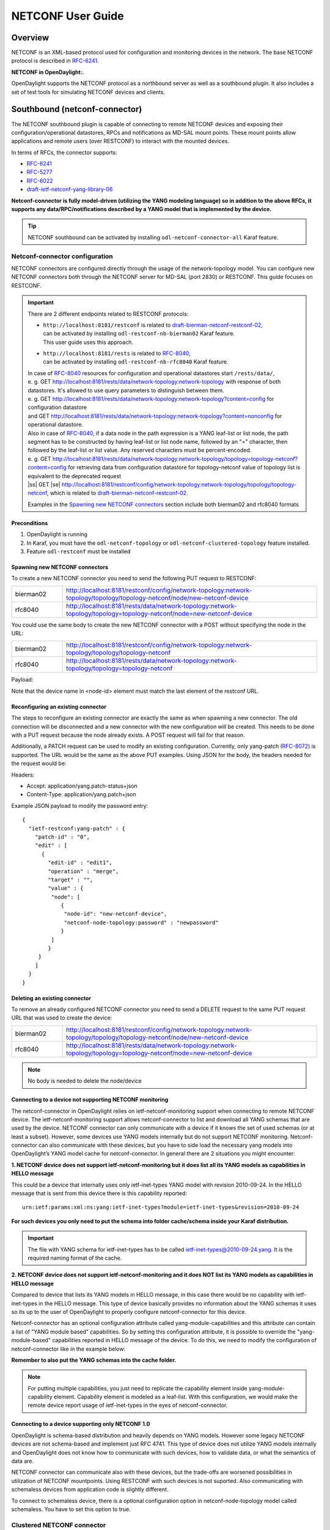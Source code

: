 .. _netconf-user-guide:

.. |ss| raw:: html

   <strike>

.. |se| raw:: html

   </strike>

NETCONF User Guide
==================

Overview
--------

NETCONF is an XML-based protocol used for configuration and monitoring
devices in the network. The base NETCONF protocol is described in
`RFC-6241 <http://tools.ietf.org/html/rfc6241>`__.

**NETCONF in OpenDaylight:.**

OpenDaylight supports the NETCONF protocol as a northbound server as
well as a southbound plugin. It also includes a set of test tools for
simulating NETCONF devices and clients.

Southbound (netconf-connector)
------------------------------

The NETCONF southbound plugin is capable of connecting to remote NETCONF
devices and exposing their configuration/operational datastores, RPCs
and notifications as MD-SAL mount points. These mount points allow
applications and remote users (over RESTCONF) to interact with the
mounted devices.

In terms of RFCs, the connector supports:

-  `RFC-6241 <http://tools.ietf.org/html/rfc6241>`__

-  `RFC-5277 <https://tools.ietf.org/html/rfc5277>`__

-  `RFC-6022 <https://tools.ietf.org/html/rfc6022>`__

-  `draft-ietf-netconf-yang-library-06 <https://tools.ietf.org/html/draft-ietf-netconf-yang-library-06>`__

**Netconf-connector is fully model-driven (utilizing the YANG modeling
language) so in addition to the above RFCs, it supports any
data/RPC/notifications described by a YANG model that is implemented by
the device.**

.. tip::

    NETCONF southbound can be activated by installing
    ``odl-netconf-connector-all`` Karaf feature.

Netconf-connector configuration
~~~~~~~~~~~~~~~~~~~~~~~~~~~~~~~

NETCONF connectors are configured directly through the usage of the
network-topology model. You can configure new NETCONF connectors both
through the NETCONF server for MD-SAL (port 2830) or RESTCONF. This guide
focuses on RESTCONF.

.. important::

    There are 2 different endpoints related to RESTCONF protocols:

    - | ``http://localhost:8181/restconf`` is related to `draft-bierman-netconf-restconf-02 <https://tools.ietf.org/html/draft-bierman-netconf-restconf-02>`__,
      | can be activated by installing ``odl-restconf-nb-bierman02``
       Karaf feature.
      | This user guide uses this approach.

    - | ``http://localhost:8181/rests`` is related to `RFC-8040 <https://tools.ietf.org/html/rfc8040>`__,
      | can be activated by installing ``odl-restconf-nb-rfc8040``
       Karaf feature.

    | In case of `RFC-8040 <https://tools.ietf.org/html/rfc8040>`__
     resources for configuration and operational datastores start
     ``/rests/data/``,
    | e. g. GET
     http://localhost:8181/rests/data/network-topology:network-topology
     with response of both datastores. It's allowed to use query
     parameters to distinguish between them.
    | e. g. GET
     http://localhost:8181/rests/data/network-topology:network-topology?content=config
     for configuration datastore
    | and GET
     http://localhost:8181/rests/data/network-topology:network-topology?content=nonconfig
     for operational datastore.

    | Also in case of `RFC-8040 <https://tools.ietf.org/html/rfc8040>`__,
     if a data node in the path expression is a YANG leaf-list or list
     node, the path segment has to be constructed by having leaf-list or
     list node name, followed by an "=" character, then followed by the
     leaf-list or list value. Any reserved characters must be
     percent-encoded.
    | e. g. GET
     http://localhost:8181/rests/data/network-topology:network-topology/topology=topology-netconf?content=config
     for retrieving data from configuration datastore for
     topology-netconf value of topology list is equivalent to the deprecated request
    | |ss| GET |se|
     http://localhost:8181/restconf/config/network-topology:network-topology/topology/topology-netconf,
     which is related to `draft-bierman-netconf-restconf-02
     <https://tools.ietf.org/html/draft-bierman-netconf-restconf-02>`__.

    Examples in the `Spawning new NETCONF connectors`_ section include both bierman02 and rfc8040
    formats

Preconditions
^^^^^^^^^^^^^

1. OpenDaylight is running

2. In Karaf, you must have the ``odl-netconf-topology`` or
   ``odl-netconf-clustered-topology`` feature installed.

3. Feature ``odl-restconf`` must be installed

Spawning new NETCONF connectors
^^^^^^^^^^^^^^^^^^^^^^^^^^^^^^^

To create a new NETCONF connector you need to send the following PUT request
to RESTCONF:

.. list-table::
   :widths: 1 5

   * - bierman02
     - http://localhost:8181/restconf/config/network-topology:network-topology/topology/topology-netconf/node/new-netconf-device
   * - rfc8040
     - http://localhost:8181/rests/data/network-topology:network-topology/topology=topology-netconf/node=new-netconf-device

You could use the same body to create the new  NETCONF connector with a POST
without specifying the node in the URL:

.. list-table::
   :widths: 1 5

   * - bierman02
     - http://localhost:8181/restconf/config/network-topology:network-topology/topology/topology-netconf
   * - rfc8040
     - http://localhost:8181/rests/data/network-topology:network-topology/topology=topology-netconf

Payload:

.. tabs::

   .. tab:: XML

      **Content-type:** ``application/xml``

      **Accept:** ``application/xml``

      **Authentication:** ``admin:admin``

      .. code-block:: xml

         <node xmlns="urn:TBD:params:xml:ns:yang:network-topology">
           <node-id>new-netconf-device</node-id>
           <host xmlns="urn:opendaylight:netconf-node-topology">127.0.0.1</host>
           <port xmlns="urn:opendaylight:netconf-node-topology">17830</port>
           <username xmlns="urn:opendaylight:netconf-node-topology">admin</username>
           <password xmlns="urn:opendaylight:netconf-node-topology">admin</password>
           <tcp-only xmlns="urn:opendaylight:netconf-node-topology">false</tcp-only>
           <!-- non-mandatory fields with default values, you can safely remove these if you do not wish to override any of these values-->
           <reconnect-on-changed-schema xmlns="urn:opendaylight:netconf-node-topology">false</reconnect-on-changed-schema>
           <connection-timeout-millis xmlns="urn:opendaylight:netconf-node-topology">20000</connection-timeout-millis>
           <max-connection-attempts xmlns="urn:opendaylight:netconf-node-topology">0</max-connection-attempts>
           <between-attempts-timeout-millis xmlns="urn:opendaylight:netconf-node-topology">2000</between-attempts-timeout-millis>
           <sleep-factor xmlns="urn:opendaylight:netconf-node-topology">1.5</sleep-factor>
           <!-- keepalive-delay set to 0 turns off keepalives-->
           <keepalive-delay xmlns="urn:opendaylight:netconf-node-topology">120</keepalive-delay>
         </node>

   .. tab:: JSON

      **Content-type:** ``application/json``

      **Accept:** ``application/json``

      **Authentication:** ``admin:admin``

      .. code-block:: json

         {
             "node": [
                 {
                     "node-id": "new-netconf-device",
                     "netconf-node-topology:port": 17830,
                     "netconf-node-topology:reconnect-on-changed-schema": false,
                     "netconf-node-topology:connection-timeout-millis": 20000,
                     "netconf-node-topology:tcp-only": false,
                     "netconf-node-topology:max-connection-attempts": 0,
                     "netconf-node-topology:username": "admin",
                     "netconf-node-topology:password": "admin",
                     "netconf-node-topology:sleep-factor": 1.5,
                     "netconf-node-topology:host": "127.0.0.1",
                     "netconf-node-topology:between-attempts-timeout-millis": 2000,
                     "netconf-node-topology:keepalive-delay": 120
                 }
             ]
         }

Note that the device name in <node-id> element must match the last
element of the restconf URL.

Reconfiguring an existing connector
^^^^^^^^^^^^^^^^^^^^^^^^^^^^^^^^^^^

The steps to reconfigure an existing connector are exactly the same as
when spawning a new connector. The old connection will be disconnected
and a new connector with the new configuration will be created. This needs
to be done with a PUT request because the node already exists. A POST
request will fail for that reason.

Additionally, a PATCH request can be used to modify an existing
configuration. Currently, only yang-patch (`RFC-8072 <https://tools.ietf.org/html/rfc8072>`__)
is supported. The URL would be the same as the above PUT examples.
Using JSON for the body, the headers needed for the request would
be:

Headers:

-  Accept: application/yang.patch-status+json

-  Content-Type: application/yang.patch+json

Example JSON payload to modify the password entry:

::

    {
      "ietf-restconf:yang-patch" : {
        "patch-id" : "0",
        "edit" : [
          {
            "edit-id" : "edit1",
            "operation" : "merge",
            "target" : "",
            "value" : {
             "node": [
                {
                 "node-id": "new-netconf-device",
                 "netconf-node-topology:password" : "newpassword"
                }
             ]
            }
         }
        ]
      }
    }

Deleting an existing connector
^^^^^^^^^^^^^^^^^^^^^^^^^^^^^^

To remove an already configured NETCONF connector you need to send a
DELETE request to the same PUT request URL that was used to create the
device:

.. list-table::
   :widths: 1 5

   * - bierman02
     - http://localhost:8181/restconf/config/network-topology:network-topology/topology/topology-netconf/node/new-netconf-device
   * - rfc8040
     - http://localhost:8181/rests/data/network-topology:network-topology/topology=topology-netconf/node=new-netconf-device

.. note::

    No body is needed to delete the node/device

Connecting to a device not supporting NETCONF monitoring
^^^^^^^^^^^^^^^^^^^^^^^^^^^^^^^^^^^^^^^^^^^^^^^^^^^^^^^^

The netconf-connector in OpenDaylight relies on ietf-netconf-monitoring
support when connecting to remote NETCONF device. The
ietf-netconf-monitoring support allows netconf-connector to list and
download all YANG schemas that are used by the device. NETCONF connector
can only communicate with a device if it knows the set of used schemas
(or at least a subset). However, some devices use YANG models internally
but do not support NETCONF monitoring. Netconf-connector can also
communicate with these devices, but you have to side load the necessary
yang models into OpenDaylight’s YANG model cache for netconf-connector.
In general there are 2 situations you might encounter:

**1. NETCONF device does not support ietf-netconf-monitoring but it does
list all its YANG models as capabilities in HELLO message**

This could be a device that internally uses only ietf-inet-types YANG
model with revision 2010-09-24. In the HELLO message that is sent from
this device there is this capability reported:

::

    urn:ietf:params:xml:ns:yang:ietf-inet-types?module=ietf-inet-types&revision=2010-09-24

**For such devices you only need to put the schema into folder
cache/schema inside your Karaf distribution.**

.. important::

    The file with YANG schema for ietf-inet-types has to be called
    ietf-inet-types@2010-09-24.yang. It is the required naming format of
    the cache.

**2. NETCONF device does not support ietf-netconf-monitoring and it does
NOT list its YANG models as capabilities in HELLO message**

Compared to device that lists its YANG models in HELLO message, in this
case there would be no capability with ietf-inet-types in the HELLO
message. This type of device basically provides no information about the
YANG schemas it uses so its up to the user of OpenDaylight to properly
configure netconf-connector for this device.

Netconf-connector has an optional configuration attribute called
yang-module-capabilities and this attribute can contain a list of "YANG
module based" capabilities. So by setting this configuration attribute,
it is possible to override the "yang-module-based" capabilities reported
in HELLO message of the device. To do this, we need to modify the
configuration of netconf-connector like in the example below:

.. tabs::

   .. tab:: XML

      **Content-type:** ``application/xml``

      **Accept:** ``application/xml``

      **Authentication:** ``admin:admin``

      .. code-block:: xml

         <node xmlns="urn:TBD:params:xml:ns:yang:network-topology">
           <node-id>r5</node-id>
           <host xmlns="urn:opendaylight:netconf-node-topology">127.0.0.1</host>
           <port xmlns="urn:opendaylight:netconf-node-topology">8305</port>
           <username xmlns="urn:opendaylight:netconf-node-topology">root</username>
           <password xmlns="urn:opendaylight:netconf-node-topology">root</password>
           <tcp-only xmlns="urn:opendaylight:netconf-node-topology">false</tcp-only>
           <keepalive-delay xmlns="urn:opendaylight:netconf-node-topology">30</keepalive-delay>
           <yang-module-capabilities xmlns="urn:opendaylight:netconf-node-topology">
             <override>true</override>
             <capability xmlns="urn:opendaylight:netconf-node-topology">
               urn:ietf:params:xml:ns:yang:ietf-inet-types?module=ietf-inet-types&amp;revision=2013-07-15
             </capability>
           </yang-module-capabilities>
         </node>

   .. tab:: JSON

      **Content-type:** ``application/json``

      **Accept:** ``application/json``

      **Authentication:** ``admin:admin``

      .. code-block:: json

         {
             "node": [
                 {
                     "node-id": "device",
                     "netconf-node-topology:host": "127.0.0.1",
                     "netconf-node-topology:password": "root",
                     "netconf-node-topology:username": "root",
                     "netconf-node-topology:yang-module-capabilities": {
                         "override": true,
                         "capability": [
                             "urn:ietf:params:xml:ns:yang:ietf-inet-types?module=ietf-inet-types&revision=2013-07-15"
                         ]
                     },
                     "netconf-node-topology:port": 8305,
                     "netconf-node-topology:tcp-only": false,
                     "netconf-node-topology:keepalive-delay": 30
                 }
             ]
         }

**Remember to also put the YANG schemas into the cache folder.**

.. note::

    For putting multiple capabilities, you just need to replicate the
    capability element inside yang-module-capability element.
    Capability element is modeled as a leaf-list. With this
    configuration, we would make the remote device report usage of
    ietf-inet-types in the eyes of netconf-connector.

Connecting to a device supporting only NETCONF 1.0
^^^^^^^^^^^^^^^^^^^^^^^^^^^^^^^^^^^^^^^^^^^^^^^^^^

OpenDaylight is schema-based distribution and heavily depends on YANG
models. However some legacy NETCONF devices are not schema-based and
implement just RFC 4741. This type of device does not utilize YANG
models internally and OpenDaylight does not know how to communicate
with such devices, how to validate data, or what the semantics of data
are.

NETCONF connector can communicate also with these devices, but the
trade-offs are worsened possibilities in utilization of NETCONF
mountpoints. Using RESTCONF with such devices is not suported. Also
communicating with schemaless devices from application code is slightly
different.

To connect to schemaless device, there is a optional configuration option
in netconf-node-topology model called schemaless. You have to set this
option to true.

Clustered NETCONF connector
~~~~~~~~~~~~~~~~~~~~~~~~~~~

To spawn NETCONF connectors that are cluster-aware you need to install
the ``odl-netconf-clustered-topology`` karaf feature.

.. warning::

    The ``odl-netconf-topology`` and ``odl-netconf-clustered-topology``
    features are considered **INCOMPATIBLE**. They both manage the same
    space in the datastore and would issue conflicting writes if
    installed together.

Configuration of clustered NETCONF connectors works the same as the
configuration through the topology model in the previous section.

When a new clustered connector is configured the configuration gets
distributed among the member nodes and a NETCONF connector is spawned on
each node. From these nodes a master is chosen which handles the schema
download from the device and all the communication with the device. You
will be able to read/write to/from the device from all slave nodes due
to the proxy data brokers implemented.

You can use the ``odl-netconf-clustered-topology`` feature in a single
node scenario as well but the code that uses akka will be used, so for a
scenario where only a single node is used, ``odl-netconf-topology``
might be preferred.

Netconf-connector utilization
~~~~~~~~~~~~~~~~~~~~~~~~~~~~~

Once the connector is up and running, users can utilize the new mount
point instance. By using RESTCONF or from their application code. This
chapter deals with using RESTCONF and more information for app
developers can be found in the developers guide or in the official
tutorial application **ncmount** that can be found in the coretutorials
project:

-  https://github.com/opendaylight/coretutorials/tree/master/ncmount

Reading data from the device
^^^^^^^^^^^^^^^^^^^^^^^^^^^^

Just invoke (no body needed):

GET
http://localhost:8080/restconf/operational/network-topology:network-topology/topology/topology-netconf/node/new-netconf-device/yang-ext:mount/

This will return the entire content of operation datastore from the
device. To view just the configuration datastore, change **operational**
in this URL to **config**.

Writing configuration data to the device
^^^^^^^^^^^^^^^^^^^^^^^^^^^^^^^^^^^^^^^^

In general, you cannot simply write any data you want to the device. The
data have to conform to the YANG models implemented by the device. In
this example we are adding a new interface-configuration to the mounted
device (assuming the device supports Cisco-IOS-XR-ifmgr-cfg YANG model).
In fact this request comes from the tutorial dedicated to the
**ncmount** tutorial app.

POST
http://localhost:8181/restconf/config/network-topology:network-topology/topology/topology-netconf/node/new-netconf-device/yang-ext:mount/Cisco-IOS-XR-ifmgr-cfg:interface-configurations

::

    <interface-configuration xmlns="http://cisco.com/ns/yang/Cisco-IOS-XR-ifmgr-cfg">
        <active>act</active>
        <interface-name>mpls</interface-name>
        <description>Interface description</description>
        <bandwidth>32</bandwidth>
        <link-status></link-status>
    </interface-configuration>

Should return 200 response code with no body.

.. tip::

    This call is transformed into a couple of NETCONF RPCs. Resulting
    NETCONF RPCs that go directly to the device can be found in the
    OpenDaylight logs after invoking ``log:set TRACE
    org.opendaylight.controller.sal.connect.netconf`` in the Karaf
    shell. Seeing the NETCONF RPCs might help with debugging.

This request is very similar to the one where we spawned a new netconf
device. That’s because we used the loopback netconf-connector to write
configuration data into config-subsystem datastore and config-subsystem
picked it up from there.

Invoking custom RPC
^^^^^^^^^^^^^^^^^^^

Devices can implement any additional RPC and as long as it provides YANG
models for it, it can be invoked from OpenDaylight. Following example
shows how to invoke the get-schema RPC (get-schema is quite common among
netconf devices). Invoke:

POST
http://localhost:8181/restconf/operations/network-topology:network-topology/topology/topology-netconf/node/new-netconf-device/yang-ext:mount/ietf-netconf-monitoring:get-schema

::

    <input xmlns="urn:ietf:params:xml:ns:yang:ietf-netconf-monitoring">
      <identifier>ietf-yang-types</identifier>
      <version>2013-07-15</version>
    </input>

This call should fetch the source for ietf-yang-types YANG model from
the mounted device.

Receving Netconf Device Notifications on a http client
^^^^^^^^^^^^^^^^^^^^^^^^^^^^^^^^^^^^^^^^^^^^^^^^^^^^^^

Devices emit netconf alarms and notifictions on certain situtations, which can demand
attention from Device Administration. The notifications are received as Netconf messages on an
active Netconf session.

Opendaylight provides the way to stream the device notifications over a http session.

- Step 1: Mount the device (assume node name is test_device)

- Step 2: Wait for the device to be connected.

- Step 3: Create the Subscription for notification on the active session.

 .. code-block::

    POST
    http://localhost:8181/rests/operations/network-topology:network-topology/topology=topology-netconf/node=test_device/yang-ext:mount/notifications:create-subscription
    Content-Type: application/json
    Accept: application/json

 .. code-block:: json

    {
      "input": {
        "stream": "NETCONF"
       }
    }

- Step 4: Create the http Stream for the events.

.. code-block::

    POST
    http://localhost:8181/rests/operations/odl-device-notification:subscribe-device-notification
    Content-Type: application/json
    Accept: application/json

.. code-block:: json

    {
      "input": {
         "path":"/network-topology:network-topology/topology[topology-id='topology-netconf']/node[node-id='test_device']"
      }
    }

The response suggests the http url for reading the notifications.

.. code-block:: json

    {
       "odl-device-notification:output": {
            "stream-path": "http://localhost:8181/rests/notif/test_device?notificationType=test_device"
        }
    }

- Step 5: User can access the url in the response and the notifications will be as follows.

.. code-block::

    GET
    http://localhost:8181/rests/notif/test_device?notificationType=test_device
    Content-Type: application/xml
    Accept: application/xml


.. code-block:: xml

    : ping

    : ping

    : ping

    : ping

    : ping

    data: <notification xmlns="urn:ietf:params:xml:ns:netconf:notification:1.0"><eventTime>2022-06-17T07:01:08.60228Z</eventTime><netconf-session-start xmlns="urn:ietf:params:xml:ns:yang:ietf-netconf-notifications"><username>root</username><source-host>127.0.0.1</source-host><session-id>2</session-id></netconf-session-start></notification>

    data: <notification xmlns="urn:ietf:params:xml:ns:netconf:notification:1.0"><eventTime>2022-06-17T07:01:12.458258Z</eventTime><netconf-session-end xmlns="urn:ietf:params:xml:ns:yang:ietf-netconf-notifications"><username>root</username><source-host>127.0.0.1</source-host><termination-reason>closed</termination-reason><session-id>2</session-id></netconf-session-end></notification>


Netconf-connector + Netopeer
~~~~~~~~~~~~~~~~~~~~~~~~~~~~

`Netopeer <https://github.com/cesnet/netopeer>`__ (an open-source
NETCONF server) can be used for testing/exploring NETCONF southbound in
OpenDaylight.

Netopeer installation
^^^^^^^^^^^^^^^^^^^^^

A `Docker <https://www.docker.com/>`__ container with netopeer will be
used in this guide. To install Docker and start the `netopeer
image <https://index.docker.io/u/dockeruser/netopeer/>`__ perform
following steps:

1. Install docker http://docs.docker.com/linux/step_one/

2. Start the netopeer image:

   ::

       docker run --rm -t -p 1831:830 dockeruser/netopeer

3. Verify netopeer is running by invoking (netopeer should send its
   HELLO message right away:

   ::

       ssh root@localhost -p 1831 -s netconf
       (password root)

Mounting netopeer NETCONF server
^^^^^^^^^^^^^^^^^^^^^^^^^^^^^^^^

Preconditions:

-  OpenDaylight is started with features ``odl-restconf-all`` and
   ``odl-netconf-connector-all``.

-  Netopeer is up and running in docker

Now just follow the section: `Spawning new NETCONF connectors`_.
In the payload change the:

-  name, e.g., to netopeer

-  username/password to your system credentials

-  ip to localhost

-  port to 1831.

After netopeer is mounted successfully, its configuration can be read
using RESTCONF by invoking:

GET
http://localhost:8181/restconf/config/network-topology:network-topology/topology/topology-netconf/node/netopeer/yang-ext:mount/

Northbound (NETCONF servers)
----------------------------

OpenDaylight provides 2 types of NETCONF servers:

-  **NETCONF server for config-subsystem (listening by default on port
   1830)**

   -  Serves as a default interface for config-subsystem and allows
      users to spawn/reconfigure/destroy modules (or applications) in
      OpenDaylight

-  **NETCONF server for MD-SAL (listening by default on port 2830)**

   -  Serves as an alternative interface for MD-SAL (besides RESTCONF)
      and allows users to read/write data from MD-SAL’s datastore and to
      invoke its rpcs (NETCONF notifications are not available in the
      Boron release of OpenDaylight)

.. note::

    The reason for having 2 NETCONF servers is that config-subsystem and
    MD-SAL are 2 different components of OpenDaylight and require
    different approach for NETCONF message handling and data
    translation. These 2 components will probably merge in the future.

.. note::

    Since Nitrogen release, there is performance regression in NETCONF
    servers accepting SSH connections. While opening a connection takes
    less than 10 seconds on Carbon, on Nitrogen time can increase up to
    60 seconds. Please see https://bugs.opendaylight.org/show_bug.cgi?id=9020

NETCONF server for config-subsystem
~~~~~~~~~~~~~~~~~~~~~~~~~~~~~~~~~~~

This NETCONF server is the primary interface for config-subsystem. It
allows the users to interact with config-subsystem in a standardized
NETCONF manner.

In terms of RFCs, these are supported:

-  `RFC-6241 <http://tools.ietf.org/html/rfc6241>`__

-  `RFC-5277 <https://tools.ietf.org/html/rfc5277>`__

-  `RFC-6470 <https://tools.ietf.org/html/rfc6470>`__

   -  (partially, only the schema-change notification is available in
      Boron release)

-  `RFC-6022 <https://tools.ietf.org/html/rfc6022>`__

For regular users it is recommended to use RESTCONF + the
controller-config loopback mountpoint instead of using pure NETCONF. How
to do that is spesific for each component/module/application in
OpenDaylight and can be found in their dedicated user guides.

NETCONF server for MD-SAL
~~~~~~~~~~~~~~~~~~~~~~~~~

This NETCONF server is just a generic interface to MD-SAL in
OpenDaylight. It uses the stadard MD-SAL APIs and serves as an
alternative to RESTCONF. It is fully model driven and supports any data
and rpcs that are supported by MD-SAL.

In terms of RFCs, these are supported:

-  `RFC-6241 <http://tools.ietf.org/html/rfc6241>`__

-  `RFC-6022 <https://tools.ietf.org/html/rfc6022>`__

-  `draft-ietf-netconf-yang-library-06 <https://tools.ietf.org/html/draft-ietf-netconf-yang-library-06>`__

Notifications over NETCONF are not supported in the Boron release.

.. tip::

    Install NETCONF northbound for MD-SAL by installing feature:
    ``odl-netconf-mdsal`` in karaf. Default binding port is **2830**.

Configuration
^^^^^^^^^^^^^

The default configuration can be found in file: *08-netconf-mdsal.xml*.
The file contains the configuration for all necessary dependencies and a
single SSH endpoint starting on port 2830. There is also a (by default
disabled) TCP endpoint. It is possible to start multiple endpoints at
the same time either in the initial configuration file or while
OpenDaylight is running.

The credentials for SSH endpoint can also be configured here, the
defaults are admin/admin. Credentials in the SSH endpoint are not yet
managed by the centralized AAA component and have to be configured
separately.

Verifying MD-SAL’s NETCONF server
^^^^^^^^^^^^^^^^^^^^^^^^^^^^^^^^^

After the NETCONF server is available it can be examined by a command
line ssh tool:

::

    ssh admin@localhost -p 2830 -s netconf

The server will respond by sending its HELLO message and can be used as
a regular NETCONF server from then on.

Mounting the MD-SAL’s NETCONF server
^^^^^^^^^^^^^^^^^^^^^^^^^^^^^^^^^^^^

To perform this operation, just spawn a new netconf-connector as
described in `Spawning new NETCONF connectors`_. Just change the ip to
"127.0.0.1" port to "2830" and its name to "controller-mdsal".

Now the MD-SAL’s datastore can be read over RESTCONF via NETCONF by
invoking:

GET
http://localhost:8181/restconf/operational/network-topology:network-topology/topology/topology-netconf/node/controller-mdsal/yang-ext:mount

.. note::

    This might not seem very useful, since MD-SAL can be accessed
    directly from RESTCONF or from Application code, but the same method
    can be used to mount and control other OpenDaylight instances by the
    "master OpenDaylight".

NETCONF stress/performance measuring tool
~~~~~~~~~~~~~~~~~~~~~~~~~~~~~~~~~~~~~~~~~

This is basically a NETCONF client that puts NETCONF servers under heavy
load of NETCONF RPCs and measures the time until a configurable amount
of them is processed.

RESTCONF stress-performance measuring tool
~~~~~~~~~~~~~~~~~~~~~~~~~~~~~~~~~~~~~~~~~~

Very similar to NETCONF stress tool with the difference of using
RESTCONF protocol instead of NETCONF.

YANGLIB remote repository
-------------------------

There are scenarios in NETCONF deployment, that require for a centralized
YANG models repository. YANGLIB plugin provides such remote repository.

To start this plugin, you have to install odl-yanglib feature. Then you
have to configure YANGLIB either through RESTCONF or NETCONF. We will
show how to configure YANGLIB through RESTCONF.

YANGLIB configuration through RESTCONF
~~~~~~~~~~~~~~~~~~~~~~~~~~~~~~~~~~~~~~

You have to specify what local YANG modules directory you want to provide.
Then you have to specify address and port whre you want to provide YANG
sources. For example, we want to serve yang sources from folder /sources
on localhost:5000 adress. The configuration for this scenario will be
as follows:

::

    PUT  http://localhost:8181/restconf/config/network-topology:network-topology/topology/topology-netconf/node/controller-config/yang-ext:mount/config:modules/module/yanglib:yanglib/example

Headers:

-  Accept: application/xml

-  Content-Type: application/xml

Payload:

::

   <module xmlns="urn:opendaylight:params:xml:ns:yang:controller:config">
     <name>example</name>
     <type xmlns:prefix="urn:opendaylight:params:xml:ns:yang:controller:yanglib:impl">prefix:yanglib</type>
     <broker xmlns="urn:opendaylight:params:xml:ns:yang:controller:yanglib:impl">
       <type xmlns:prefix="urn:opendaylight:params:xml:ns:yang:controller:md:sal:binding">prefix:binding-broker-osgi-registry</type>
       <name>binding-osgi-broker</name>
     </broker>
     <cache-folder xmlns="urn:opendaylight:params:xml:ns:yang:controller:yanglib:impl">/sources</cache-folder>
     <binding-addr xmlns="urn:opendaylight:params:xml:ns:yang:controller:yanglib:impl">localhost</binding-addr>
     <binding-port xmlns="urn:opendaylight:params:xml:ns:yang:controller:yanglib:impl">5000</binding-port>
   </module>

This should result in a 2xx response and new YANGLIB instance should be
created. This YANGLIB takes all YANG sources from /sources folder and
for each generates URL in form:

::

    http://localhost:5000/schemas/{modelName}/{revision}

On this URL will be hosted YANG source for particular module.

YANGLIB instance also write this URL along with source identifier to
ietf-netconf-yang-library/modules-state/module list.

Netconf-connector with YANG library as fallback
~~~~~~~~~~~~~~~~~~~~~~~~~~~~~~~~~~~~~~~~~~~~~~~

There is an optional configuration in netconf-connector called
yang-library. You can specify YANG library to be plugged as additional
source provider into the mount's schema repository. Since YANGLIB
plugin is advertising provided modules through yang-library model, we
can use it in mount point's configuration as YANG library.  To do this,
we need to modify the configuration of netconf-connector by adding this
XML

::

    <yang-library xmlns="urn:opendaylight:netconf-node-topology">
      <yang-library-url xmlns="urn:opendaylight:netconf-node-topology">http://localhost:8181/restconf/operational/ietf-yang-library:modules-state</yang-library-url>
      <username xmlns="urn:opendaylight:netconf-node-topology">admin</username>
      <password xmlns="urn:opendaylight:netconf-node-topology">admin</password>
    </yang-library>

This will register YANGLIB provided sources as a fallback schemas for
particular mount point.

NETCONF Call Home
-----------------

Call Home Installation
~~~~~~~~~~~~~~~~~~~~~~

ODL Call-Home server is installed in Karaf by installing karaf feature
``odl-netconf-callhome-ssh``. RESTCONF feature is recommended for
configuring Call Home & testing its functionality.

::

  feature:install odl-netconf-callhome-ssh


.. note::

    In order to test Call Home functionality we recommend Netopeer or
    Netopeer2. See `Netopeer Call Home <https://github.com/CESNET/netopeer/wiki/CallHome>`__
    or `Netopeer2 <https://github.com/CESNET/netopeer2>`__ to learn how to
    enable call-home on Netopeer.

Northbound Call-Home API
~~~~~~~~~~~~~~~~~~~~~~~~

The northbound Call Home API is used for administering the Call-Home Server. The
following describes this configuration.

Global Configuration
^^^^^^^^^^^^^^^^^^^^

.. important::
  The global configuration is not a part of the `RFC 8071
  <https://tools.ietf.org/html/rfc8071>`__ and, therefore, subject to change.

Configuring global credentials
''''''''''''''''''''''''''''''

ODL Call-Home server allows user to configure global credentials, which will be
used for connected over SSH transport protocol devices which does not have
device-specific credentials configured.

This is done by creating
``/odl-netconf-callhome-server:netconf-callhome-server/global/credentials``
with username and passwords specified.

*Configuring global username & passwords to try*

.. code-block::

    PUT
    /restconf/config/odl-netconf-callhome-server:netconf-callhome-server/global/credentials HTTP/1.1
    Content-Type: application/json
    Accept: application/json

.. code-block:: json

    {
      "credentials":
      {
        "username": "example",
        "passwords": [ "first-password-to-try", "second-password-to-try" ]
      }
    }

Configuring to accept any ssh server key using global credentials
'''''''''''''''''''''''''''''''''''''''''''''''''''''''''''''''''

By default Netconf Call-Home Server accepts only incoming connections
from allowed devices
``/odl-netconf-callhome-server:netconf-callhome-server/allowed-devices``,
if user desire to allow all incoming connections, it is possible to set
``accept-all-ssh-keys`` to ``true`` in
``/odl-netconf-callhome-server:netconf-callhome-server/global``.

The name of this devices in ``netconf-topology`` will be in format
``ip-address:port``. For naming devices see Device-Specific
Configuration.

*Allowing unknown devices to connect*

This is a debug feature and should not be used in production. Besides being an obvious
security issue, this also causes the Call-Home Server to drastically increase its output
to the log.

.. code-block::

    POST
    /restconf/config/odl-netconf-callhome-server:netconf-callhome-server/global HTTP/1.1
    Content-Type: application/json
    Accept: application/json

.. code-block:: json

    {
      "global": {
        "accept-all-ssh-keys": "true"
      }
    }

Device-Specific Configuration
^^^^^^^^^^^^^^^^^^^^^^^^^^^^^

Netconf Call Home server supports both of the secure transports used
by the Network Configuration Protocol (NETCONF) - Secure Shell (SSH),
and Transport Layer Security (TLS).

Configure device to connect over SSH protocol
^^^^^^^^^^^^^^^^^^^^^^^^^^^^^^^^^^^^^^^^^^^^^

Netconf Call Home Server uses device provided SSH server key (host key)
to identify device. The pairing of name and server key is configured in
``/odl-netconf-callhome-server:netconf-callhome-server/allowed-devices``.
This list is colloquially called a whitelist.

If the Call-Home Server finds the SSH host key in the whitelist, it continues
to negotiate a NETCONF connection over an SSH session. If the SSH host key is
not found, the connection between the Call Home server and the device is dropped
immediately. In either case, the device that connects to the Call home server
leaves a record of its presence in the operational store.

Configuring Device with Device-specific Credentials
'''''''''''''''''''''''''''''''''''''''''''''''''''

Adding specific device to the allowed list is done by creating
``/odl-netconf-callhome-server:netconf-callhome-server/allowed-devices/device/{device}``
with device-id and connection parameters inside the ssh-client-params container.

*Configuring Device with Credentials*

.. code-block::

    PUT
    /restconf/config/odl-netconf-callhome-server:netconf-callhome-server/allowed-devices/device/example HTTP/1.1
    Content-Type: application/json
    Accept: application/json

.. code-block:: json

    {
      "device": {
        "unique-id": "example",
        "ssh-client-params": {
          "credentials": {
            "username": "example",
            "passwords": [ "password" ]
          },
          "ssh-host-key": "AAAAB3NzaC1yc2EAAAADAQABAAABAQDHoH1jMjltOJnCt999uaSfc48ySutaD3ISJ9fSECe1Spdq9o9mxj0kBTTTq+2V8hPspuW75DNgN+V/rgJeoUewWwCAasRx9X4eTcRrJrwOQKzb5Fk+UKgQmenZ5uhLAefi2qXX/agFCtZi99vw+jHXZStfHm9TZCAf2zi+HIBzoVksSNJD0VvPo66EAvLn5qKWQD4AdpQQbKqXRf5/W8diPySbYdvOP2/7HFhDukW8yV/7ZtcywFUIu3gdXsrzwMnTqnATSLPPuckoi0V2jd8dQvEcu1DY+rRqmqu0tEkFBurlRZDf1yhNzq5xWY3OXcjgDGN+RxwuWQK3cRimcosH"
        }
      }
    }

Configuring Device with Global Credentials
'''''''''''''''''''''''''''''''''''''''''''''''''''

It is possible to omit 'username' and 'password' for ssh-client-params,
in such case values from global credentials will be used.

*Example of configuring device*

.. code-block::

    PUT
    /restconf/config/odl-netconf-callhome-server:netconf-callhome-server/allowed-devices/device/example HTTP/1.1
    Content-Type: application/json
    Accept: application/json

.. code-block:: json

    {
      "device": {
        "unique-id": "example",
        "ssh-client-params": {
          "host-key": "AAAAB3NzaC1yc2EAAAADAQABAAABAQDHoH1jMjltOJnCt999uaSfc48ySutaD3ISJ9fSECe1Spdq9o9mxj0kBTTTq+2V8hPspuW75DNgN+V/rgJeoUewWwCAasRx9X4eTcRrJrwOQKzb5Fk+UKgQmenZ5uhLAefi2qXX/agFCtZi99vw+jHXZStfHm9TZCAf2zi+HIBzoVksSNJD0VvPo66EAvLn5qKWQD4AdpQQbKqXRf5/W8diPySbYdvOP2/7HFhDukW8yV/7ZtcywFUIu3gdXsrzwMnTqnATSLPPuckoi0V2jd8dQvEcu1DY+rRqmqu0tEkFBurlRZDf1yhNzq5xWY3OXcjgDGN+RxwuWQK3cRimcosH"
        }
      }
    }

Deprecated configuration models for devices accessed with SSH protocol
''''''''''''''''''''''''''''''''''''''''''''''''''''''''''''''''''''''

With `RFC 8071 <https://tools.ietf.org/html/rfc8071>`__ alignment and adding
support for TLS transport following configuration models has been marked
deprecated.

Configuring Device with Global Credentials
'''''''''''''''''''''''''''''''''''''''''''''''''''

*Example of configuring device*

.. code-block::

    PUT
    /restconf/config/odl-netconf-callhome-server:netconf-callhome-server/allowed-devices/device/example HTTP/1.1
    Content-Type: application/json
    Accept: application/json

.. code-block:: json

    {
      "device": {
        "unique-id": "example",
        "ssh-host-key": "AAAAB3NzaC1yc2EAAAADAQABAAABAQDHoH1jMjltOJnCt999uaSfc48ySutaD3ISJ9fSECe1Spdq9o9mxj0kBTTTq+2V8hPspuW75DNgN+V/rgJeoUewWwCAasRx9X4eTcRrJrwOQKzb5Fk+UKgQmenZ5uhLAefi2qXX/agFCtZi99vw+jHXZStfHm9TZCAf2zi+HIBzoVksSNJD0VvPo66EAvLn5qKWQD4AdpQQbKqXRf5/W8diPySbYdvOP2/7HFhDukW8yV/7ZtcywFUIu3gdXsrzwMnTqnATSLPPuckoi0V2jd8dQvEcu1DY+rRqmqu0tEkFBurlRZDf1yhNzq5xWY3OXcjgDGN+RxwuWQK3cRimcosH"
      }
    }

Configuring Device with Device-specific Credentials
'''''''''''''''''''''''''''''''''''''''''''''''''''

Call Home Server also allows to configure credentials per device basis,
this is done by introducing ``credentials`` container into
device-specific configuration. Format is same as in global credentials.

*Configuring Device with Credentials*

.. code-block::

    PUT
    /restconf/config/odl-netconf-callhome-server:netconf-callhome-server/allowed-devices/device/example HTTP/1.1
    Content-Type: application/json
    Accept: application/json

.. code-block:: json

    {
      "device": {
        "unique-id": "example",
        "credentials": {
          "username": "example",
          "passwords": [ "password" ]
        },
        "ssh-host-key": "AAAAB3NzaC1yc2EAAAADAQABAAABAQDHoH1jMjltOJnCt999uaSfc48ySutaD3ISJ9fSECe1Spdq9o9mxj0kBTTTq+2V8hPspuW75DNgN+V/rgJeoUewWwCAasRx9X4eTcRrJrwOQKzb5Fk+UKgQmenZ5uhLAefi2qXX/agFCtZi99vw+jHXZStfHm9TZCAf2zi+HIBzoVksSNJD0VvPo66EAvLn5qKWQD4AdpQQbKqXRf5/W8diPySbYdvOP2/7HFhDukW8yV/7ZtcywFUIu3gdXsrzwMnTqnATSLPPuckoi0V2jd8dQvEcu1DY+rRqmqu0tEkFBurlRZDf1yhNzq5xWY3OXcjgDGN+RxwuWQK3cRimcosH"
      }
    }

Configure device to connect over TLS protocol
^^^^^^^^^^^^^^^^^^^^^^^^^^^^^^^^^^^^^^^^^^^^^

Netconf Call Home Server allows devices to use TLS transport protocol to
establish a connection towards the NETCONF device. This communication
requires proper setup to make two-way TLS authentication possible for client
and server.

The initial step is to configure certificates and keys for two-way TLS by
storing them within the netconf-keystore.

*Adding a client private key credential to the netconf-keystore*

.. code-block::

    POST
    /rests/operations/netconf-keystore:add-keystore-entry HTTP/1.1
    Content-Type: application/json
    Accept: application/json

.. code-block:: json

  {
    "input": {
      "key-credential": [
        {
          "key-id": "example-client-key-id",
          "private-key": "base64encoded-private-key",
          "passphrase": "passphrase"
        }
      ]
    }
  }

*Associate a private key with a client and CA certificates chain*

.. code-block::

    POST
    /rests/operations/netconf-keystore:add-private-key HTTP/1.1
    Content-Type: application/json
    Accept: application/json

.. code-block:: json

  {
    "input": {
      "private-key": [
        {
          "name": "example-client-key-id",
          "data": "key-data",
          "certificate-chain": [
            "certificate-data"
          ]
        }
      ]
    }
  }

*Add a list of trusted CA and server certificates*

.. code-block::

    POST
    /rests/operations/netconf-keystore:add-trusted-certificate HTTP/1.1
    Content-Type: application/json
    Accept: application/json

.. code-block:: json

  {
    "input": {
      "trusted-certificate": [
        {
          "name": "example-ca-certificate",
          "certificate": "ca-certificate-data"
        },
        {
          "name": "example-server-certificate",
          "certificate": "server-certificate-data"
        }
      ]
    }
  }

In a second step, it is required to create an allowed device associated with
a server certificate and client key. The server certificate will be used to
identify and pin the NETCONF device during SSL handshake and should be unique
among the allowed devices.

*Add device configuration for TLS protocol to allowed devices list*

.. code-block::

    PUT
    /restconf/config/odl-netconf-callhome-server:netconf-callhome-server/allowed-devices/device/example-device HTTP/1.1
    Content-Type: application/json
    Accept: application/json

.. code-block:: json

  {
    "device": {
      "unique-id": "example-device",
      "tls-client-params": {
        "key-id": "example-client-key-id",
        "certificate-id": "example-server-certificate"
      }
    }
  }

Operational Status
^^^^^^^^^^^^^^^^^^

Once an entry is made into the config side of "allowed-devices", the Call-Home Server will
populate an corresponding operational device that is the same as the config device but
has an additional status. By default, this status is *DISCONNECTED*. Once a device calls
home, this status will change to one of:

*CONNECTED* — The device is currently connected and the NETCONF mount is available for network
management.

*FAILED_AUTH_FAILURE* — The last attempted connection was unsuccessful because the Call-Home
Server was unable to provide the acceptable credentials of the device. The device is also
disconnected and not available for network management.

*FAILED_NOT_ALLOWED* — The last attempted connection was unsuccessful because the device was
not recognized as an acceptable device. The device is also disconnected and not available for
network management.

*FAILED* — The last attempted connection was unsuccessful for a reason other than not
allowed to connect or incorrect client credentials. The device is also disconnected and not
available for network management.

*DISCONNECTED* — The device is currently disconnected.

Rogue Devices
'''''''''''''

Devices which are not on the whitelist might try to connect to the Call-Home Server. In
these cases, the server will keep a record by instantiating an operational device. There
will be no corresponding config device for these rogues. They can be identified readily
because their device id, rather than being user-supplied, will be of the form
"address:port". Note that if a device calls back multiple times, there will only be
a single operatinal entry (even if the port changes); these devices are recognized by
their unique host key.

Southbound Call-Home API
~~~~~~~~~~~~~~~~~~~~~~~~

The Call-Home Server listens for incoming TCP connections and assumes that the other side of
the connection is a device calling home via a NETCONF connection with SSH for
management. The server uses port 6666 by default and this can be configured via a
blueprint configuration file.

The device **must** initiate the connection and the server will not try to re-establish the
connection in case of a drop. By requirement, the server cannot assume it has connectivity
to the device due to NAT or firewalls among others.

Reading data with selected fields
---------------------------------

Overview
~~~~~~~~

If user would like to read only selected fields from NETCONF device, it is possible to use
fields query parameter that is described by RFC-8040. RESTCONF parses content of query
parameter into format that is accepted by NETCONF subtree filtering - filtering of data is done
on NETCONF server, not on NETCONF client side. This approach optimizes network traffic load,
because data in which user doesn't have interest, is not transferred over network.

Next advantages:

* using single RESTCONF request and single NETCONF RPC for reading multiple subtrees
* possibility to read only selected fields under list node across multiple hierarchies
  (it cannot be done without proper selection API)

.. note::

  More information about fields query parameter: `RFC 8071 <https://tools.ietf.org/html/rfc8040#section-4.8.3>`__

Preparation of data
~~~~~~~~~~~~~~~~~~~

Mounting NETCONF device that runs on NETCONF testtool:

.. code-block:: bash

  curl --location --request PUT 'http://127.0.0.1:8181/rests/data/network-topology:network-topology/topology=topology-netconf/node=testtool' \
  --header 'Authorization: Basic YWRtaW46YWRtaW4=' \
  --header 'Content-Type: application/json' \
  --data-raw '{
      "node": [
          {
              "node-id": "testtool",
              "netconf-node-topology:host": "127.0.0.1",
              "netconf-node-topology:port": 36000,
              "netconf-node-topology:keepalive-delay": 100,
              "netconf-node-topology:tcp-only": false,
              "netconf-node-topology:username": "admin",
              "netconf-node-topology:password": "admin"
          }
      ]
  }'

Setting initial configuration on NETCONF device:

.. code-block:: bash

  curl --location --request PUT 'http://127.0.0.1:8181/rests/data/network-topology:network-topology/topology=topology-netconf/node=testtool/yang-ext:mount/test-module:root' \
  --header 'Authorization: Basic YWRtaW46YWRtaW4=' \
  --header 'Content-Type: application/json' \
  --data-raw '{
      "root": {
          "simple-root": {
              "leaf-a": "asddhg",
              "leaf-b": "ffffff",
              "ll": [
                  "str1",
                  "str2",
                  "str3"
              ],
              "nested": {
                  "sample-x": true,
                  "sample-y": false
              }
          },
          "list-root": {
              "branch-ab": 5,
              "top-list": [
                  {
                      "key-1": "ka",
                      "key-2": "kb",
                      "next-data": {
                          "switch-1": [
                              null
                          ],
                          "switch-2": [
                              null
                          ]
                      },
                      "nested-list": [
                          {
                              "identifier": "f1",
                              "foo": 1
                          },
                          {
                              "identifier": "f2",
                              "foo": 10
                          },
                          {
                              "identifier": "f3",
                              "foo": 20
                          }
                      ]
                  },
                  {
                      "key-1": "kb",
                      "key-2": "ka",
                      "next-data": {
                          "switch-1": [
                              null
                          ]
                      },
                      "nested-list": [
                          {
                              "identifier": "e1",
                              "foo": 1
                          },
                          {
                              "identifier": "e2",
                              "foo": 2
                          },
                          {
                              "identifier": "e3",
                              "foo": 3
                          }
                      ]
                  },
                  {
                      "key-1": "kc",
                      "key-2": "ke",
                      "next-data": {
                          "switch-2": [
                              null
                          ]
                      },
                      "nested-list": [
                          {
                              "identifier": "q1",
                              "foo": 13
                          },
                          {
                              "identifier": "q2",
                              "foo": 14
                          },
                          {
                              "identifier": "q3",
                              "foo": 15
                          }
                      ]
                  }
              ]
          }
      }
  }'

Examples
--------

1. Reading whole leaf-list 'll' and leaf 'nested/sample-x' under 'simple-root' container.

RESTCONF request:

.. code-block:: bash

    curl --location --request GET 'http://localhost:8181/rests/data/network-topology:network-topology/topology=topology-netconf/node=testtool/yang-ext:mount/test-module:root/simple-root?content=config&fields=ll;nested/sample-x' \
    --header 'Authorization: Basic YWRtaW46YWRtaW4=' \
    --header 'Cookie: JSESSIONID=node01h4w82eorc1k61866b71qjgj503.node0'

Generated NETCONF RPC request:

.. code-block:: xml

    <rpc message-id="m-18" xmlns="urn:ietf:params:xml:ns:netconf:base:1.0">
        <get-config>
            <source>
                <running/>
            </source>
            <filter xmlns:ns0="urn:ietf:params:xml:ns:netconf:base:1.0" ns0:type="subtree">
                <root xmlns="urn:ietf:params:xml:ns:yang:test-model">
                    <simple-root>
                        <ll/>
                        <nested>
                            <sample-x/>
                        </nested>
                    </simple-root>
                </root>
            </filter>
        </get-config>
    </rpc>

.. note::

    Using fields query parameter it is also possible to read whole leaf-list or list without
    necessity to specify value / key predicate (without reading parent entity). Such scenario
    is not permitted in RFC-8040 paths alone - fields query parameter can be used as
    workaround for this case.

RESTCONF response:

.. code-block:: json

    {
        "test-module:simple-root": {
            "ll": [
                "str3",
                "str1",
                "str2"
            ],
            "nested": {
                "sample-x": true
            }
        }
    }

2. Reading all identifiers of 'nested-list' under all elements of 'top-list'.

RESTCONF request:

.. code-block:: bash

    curl --location --request GET 'http://localhost:8181/rests/data/network-topology:network-topology/topology=topology-netconf/node=testtool/yang-ext:mount/test-module:root/list-root?content=config&fields=top-list(nested-list/identifier)' \
    --header 'Authorization: Basic YWRtaW46YWRtaW4=' \
    --header 'Cookie: JSESSIONID=node01h4w82eorc1k61866b71qjgj503.node0'

Generated NETCONF RPC request:

.. code-block:: xml

    <rpc message-id="m-27" xmlns="urn:ietf:params:xml:ns:netconf:base:1.0">
        <get-config>
            <source>
                <running/>
            </source>
            <filter xmlns:ns0="urn:ietf:params:xml:ns:netconf:base:1.0" ns0:type="subtree">
                <root xmlns="urn:ietf:params:xml:ns:yang:test-model">
                    <list-root>
                        <top-list>
                            <nested-list>
                                <identifier/>
                            </nested-list>
                            <key-1/>
                            <key-2/>
                        </top-list>
                    </list-root>
                </root>
            </filter>
        </get-config>
    </rpc>

.. note::

    NETCONF client automatically fetches values of list keys since they are required for correct
    deserialization of NETCONF response and at the end serialization of response to RESTCONF
    response (JSON/XML).

RESTCONF response:

.. code-block:: json

    {
        "test-module:list-root": {
            "top-list": [
                {
                    "key-1": "ka",
                    "key-2": "kb",
                    "nested-list": [
                        {
                            "identifier": "f3"
                        },
                        {
                            "identifier": "f2"
                        },
                        {
                            "identifier": "f1"
                        }
                    ]
                },
                {
                    "key-1": "kb",
                    "key-2": "ka",
                    "nested-list": [
                        {
                            "identifier": "e3"
                        },
                        {
                            "identifier": "e2"
                        },
                        {
                            "identifier": "e1"
                        }
                    ]
                },
                {
                    "key-1": "kc",
                    "key-2": "ke",
                    "nested-list": [
                        {
                            "identifier": "q3"
                        },
                        {
                            "identifier": "q2"
                        },
                        {
                            "identifier": "q1"
                        }
                    ]
                }
            ]
        }
    }

3. Reading value of leaf 'branch-ab' and all values of leaves 'switch-1' that are placed
   under 'top-list' list elements.

RESTCONF request:

.. code-block:: bash

    curl --location --request GET 'http://localhost:8181/rests/data/network-topology:network-topology/topology=topology-netconf/node=testtool/yang-ext:mount/test-module:root/list-root?content=config&fields=branch-ab;top-list/next-data/switch-1' \
    --header 'Authorization: Basic YWRtaW46YWRtaW4=' \
    --header 'Cookie: JSESSIONID=node01jx6o5thwae9t1ft7c2zau5zbz4.node0'

Generated NETCONF RPC request:

.. code-block:: xml

    <rpc message-id="m-42" xmlns="urn:ietf:params:xml:ns:netconf:base:1.0">
        <get-config>
            <source>
                <running/>
            </source>
            <filter xmlns:ns0="urn:ietf:params:xml:ns:netconf:base:1.0" ns0:type="subtree">
                <root xmlns="urn:ietf:params:xml:ns:yang:test-model">
                    <list-root>
                        <branch-ab/>
                        <top-list>
                            <next-data>
                                <switch-1/>
                            </next-data>
                            <key-1/>
                            <key-2/>
                        </top-list>
                    </list-root>
                </root>
            </filter>
        </get-config>
    </rpc>

RESTCONF response:

.. code-block:: json

    {
        "test-module:list-root": {
            "branch-ab": 5,
            "top-list": [
                {
                    "key-1": "ka",
                    "key-2": "kb",
                    "next-data": {
                        "switch-1": [
                            null
                        ]
                    }
                },
                {
                    "key-1": "kb",
                    "key-2": "ka",
                    "next-data": {
                        "switch-1": [
                            null
                        ]
                    }
                },
                {
                    "key-1": "kc",
                    "key-2": "ke"
                }
            ]
        }
    }
